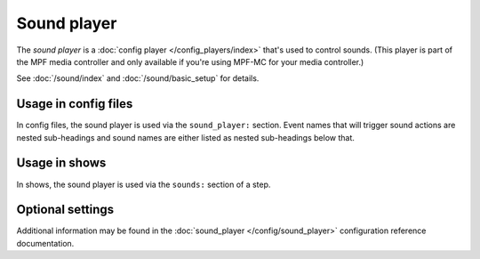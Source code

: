 Sound player
============

The *sound player* is a :doc:`config player </config_players/index>` that's used to control
sounds. (This player is part of the MPF media controller and only available if you're using MPF-MC
for your media controller.)

See :doc:`/sound/index` and :doc:`/sound/basic_setup` for details.

Usage in config files
---------------------

In config files, the sound player is used via the ``sound_player:`` section.  Event names that
will trigger sound actions are nested sub-headings and sound names are either listed as nested
sub-headings below that.

Usage in shows
--------------

In shows, the sound player is used via the ``sounds:`` section of a step.

Optional settings
-----------------

Additional information may be found in the :doc:`sound_player </config/sound_player>`
configuration reference documentation.


